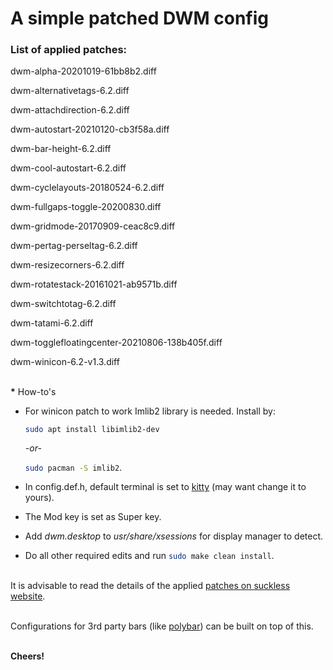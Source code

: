 * A simple patched DWM config

*** List of applied patches:

dwm-alpha-20201019-61bb8b2.diff

dwm-alternativetags-6.2.diff

dwm-attachdirection-6.2.diff

dwm-autostart-20210120-cb3f58a.diff

dwm-bar-height-6.2.diff

dwm-cool-autostart-6.2.diff

dwm-cyclelayouts-20180524-6.2.diff

dwm-fullgaps-toggle-20200830.diff

dwm-gridmode-20170909-ceac8c9.diff

dwm-pertag-perseltag-6.2.diff

dwm-resizecorners-6.2.diff

dwm-rotatestack-20161021-ab9571b.diff

dwm-switchtotag-6.2.diff

dwm-tatami-6.2.diff

dwm-togglefloatingcenter-20210806-138b405f.diff

dwm-winicon-6.2-v1.3.diff

\\
*** How-to's

- For winicon patch to work Imlib2 library is needed. Install by:
  
  src_sh{sudo apt install libimlib2-dev}
  
  /-or-/
  
  src_sh{sudo pacman -S imlib2}.

- In config.def.h, default terminal is set to [[https://sw.kovidgoyal.net/kitty/][kitty]] (may want change it to yours).

- The Mod key is set as Super key.

- Add /dwm.desktop/ to //usr/share/xsessions// for display manager to detect.

- Do all other required edits and run src_sh{sudo make clean install}.

\\
It is advisable to read the details of the applied [[https://dwm.suckless.org/patches/][patches on suckless website]].

\\
Configurations for 3rd party bars (like [[https://github.com/mihirlad55/polybar-dwm-module][polybar]]) can be built on top of this.

\\
*Cheers!*
